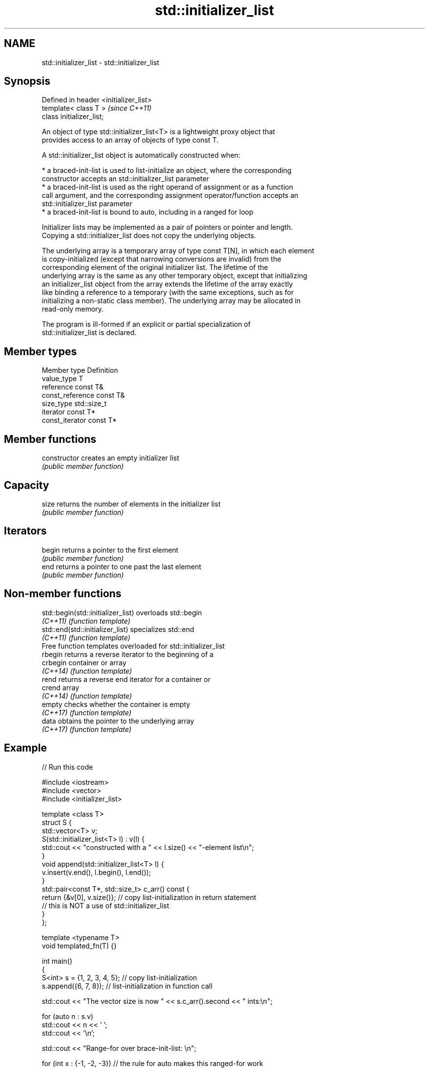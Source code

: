 .TH std::initializer_list 3 "2022.07.31" "http://cppreference.com" "C++ Standard Libary"
.SH NAME
std::initializer_list \- std::initializer_list

.SH Synopsis
   Defined in header <initializer_list>
   template< class T >                   \fI(since C++11)\fP
   class initializer_list;

   An object of type std::initializer_list<T> is a lightweight proxy object that
   provides access to an array of objects of type const T.

   A std::initializer_list object is automatically constructed when:

     * a braced-init-list is used to list-initialize an object, where the corresponding
       constructor accepts an std::initializer_list parameter
     * a braced-init-list is used as the right operand of assignment or as a function
       call argument, and the corresponding assignment operator/function accepts an
       std::initializer_list parameter
     * a braced-init-list is bound to auto, including in a ranged for loop

   Initializer lists may be implemented as a pair of pointers or pointer and length.
   Copying a std::initializer_list does not copy the underlying objects.

   The underlying array is a temporary array of type const T[N], in which each element
   is copy-initialized (except that narrowing conversions are invalid) from the
   corresponding element of the original initializer list. The lifetime of the
   underlying array is the same as any other temporary object, except that initializing
   an initializer_list object from the array extends the lifetime of the array exactly
   like binding a reference to a temporary (with the same exceptions, such as for
   initializing a non-static class member). The underlying array may be allocated in
   read-only memory.

   The program is ill-formed if an explicit or partial specialization of
   std::initializer_list is declared.

.SH Member types

   Member type     Definition
   value_type      T
   reference       const T&
   const_reference const T&
   size_type       std::size_t
   iterator        const T*
   const_iterator  const T*

.SH Member functions

   constructor   creates an empty initializer list
                 \fI(public member function)\fP
.SH Capacity
   size          returns the number of elements in the initializer list
                 \fI(public member function)\fP
.SH Iterators
   begin         returns a pointer to the first element
                 \fI(public member function)\fP
   end           returns a pointer to one past the last element
                 \fI(public member function)\fP

.SH Non-member functions

   std::begin(std::initializer_list) overloads std::begin
   \fI(C++11)\fP                           \fI(function template)\fP
   std::end(std::initializer_list)   specializes std::end
   \fI(C++11)\fP                           \fI(function template)\fP
         Free function templates overloaded for std::initializer_list
   rbegin                            returns a reverse iterator to the beginning of a
   crbegin                           container or array
   \fI(C++14)\fP                           \fI(function template)\fP
   rend                              returns a reverse end iterator for a container or
   crend                             array
   \fI(C++14)\fP                           \fI(function template)\fP
   empty                             checks whether the container is empty
   \fI(C++17)\fP                           \fI(function template)\fP
   data                              obtains the pointer to the underlying array
   \fI(C++17)\fP                           \fI(function template)\fP

.SH Example


// Run this code

 #include <iostream>
 #include <vector>
 #include <initializer_list>

 template <class T>
 struct S {
     std::vector<T> v;
     S(std::initializer_list<T> l) : v(l) {
          std::cout << "constructed with a " << l.size() << "-element list\\n";
     }
     void append(std::initializer_list<T> l) {
         v.insert(v.end(), l.begin(), l.end());
     }
     std::pair<const T*, std::size_t> c_arr() const {
         return {&v[0], v.size()};  // copy list-initialization in return statement
                                    // this is NOT a use of std::initializer_list
     }
 };

 template <typename T>
 void templated_fn(T) {}

 int main()
 {
     S<int> s = {1, 2, 3, 4, 5}; // copy list-initialization
     s.append({6, 7, 8});      // list-initialization in function call

     std::cout << "The vector size is now " << s.c_arr().second << " ints:\\n";

     for (auto n : s.v)
         std::cout << n << ' ';
     std::cout << '\\n';

     std::cout << "Range-for over brace-init-list: \\n";

     for (int x : {-1, -2, -3}) // the rule for auto makes this ranged-for work
         std::cout << x << ' ';
     std::cout << '\\n';

     auto al = {10, 11, 12};   // special rule for auto

     std::cout << "The list bound to auto has size() = " << al.size() << '\\n';

 //    templated_fn({1, 2, 3}); // compiler error! "{1, 2, 3}" is not an expression,
                              // it has no type, and so T cannot be deduced
     templated_fn<std::initializer_list<int>>({1, 2, 3}); // OK
     templated_fn<std::vector<int>>({1, 2, 3});           // also OK
 }

.SH Output:

 constructed with a 5-element list
 The vector size is now 8 ints:
 1 2 3 4 5 6 7 8
 Range-for over brace-init-list:
 -1 -2 -3
 The list bound to auto has size() = 3

  Defect reports

   The following behavior-changing defect reports were applied retroactively to
   previously published C++ standards.

      DR    Applied to          Behavior as published              Correct behavior
                       the lifetime of the underlying array
   CWG 1290 C++11      referenced by                            specified same as other
                       the initializer_list was not correctly   temporary objects
                       specified
   CWG 1418 C++11      the type of the underlying array lacked  const added
                       const
                       specializing initializer_list was
   LWG 2129 C++11      allowed                                  made ill-formed
                       but not guaranteed to work

.SH See also

   span              a non-owning view over a contiguous sequence of objects
   (C++20)           \fI(class template)\fP
   basic_string_view read-only string view
   \fI(C++17)\fP           \fI(class template)\fP
